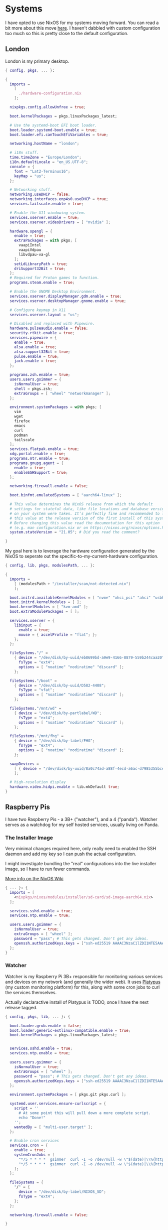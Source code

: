 #+PROPERTY: header-args :mkdirp yes

* Systems

I have opted to use NixOS for my systems moving forward. You can read a bit more
about this move [[https://blog.gabrielsimmer.com/posts/from-guix-to-nixos][here]]. I haven't dabbled with custom configuration too much so
this is pretty close to the default configuration.

** London

   London is my primary desktop.

#+begin_src nix :tangle nix/configuration.nix
{ config, pkgs, ... }:

{
  imports =
    [
      ./hardware-configuration.nix
    ];

  nixpkgs.config.allowUnfree = true;

  boot.kernelPackages = pkgs.linuxPackages_latest;

  # Use the systemd-boot EFI boot loader.
  boot.loader.systemd-boot.enable = true;
  boot.loader.efi.canTouchEfiVariables = true;

  networking.hostName = "london";

  # i18n stuff.
  time.timeZone = "Europe/London";
  i18n.defaultLocale = "en_US.UTF-8";
  console = {
    font = "Lat2-Terminus16";
    keyMap = "us";
  };

  # Networking stuff.
  networking.useDHCP = false;
  networking.interfaces.enp4s0.useDHCP = true;
  services.tailscale.enable = true;

  # Enable the X11 windowing system.
  services.xserver.enable = true;
  services.xserver.videoDrivers = [ "nvidia" ];

  hardware.opengl = {
    enable = true;
    extraPackages = with pkgs; [
      vaapiIntel
      vaapiVdpau
      libvdpau-va-gl
    ];
    setLdLibraryPath = true;
    driSupport32Bit = true;
  };
  # Required for Proton games to function.
  programs.steam.enable = true;

  # Enable the GNOME Desktop Environment.
  services.xserver.displayManager.gdm.enable = true;
  services.xserver.desktopManager.gnome.enable = true;

  # Configure keymap in X11
  services.xserver.layout = "us";

  # Disabled and replaced with Pipewire.
  hardware.pulseaudio.enable = false;
  security.rtkit.enable = true;
  services.pipewire = {
    enable = true;
    alsa.enable = true;
    alsa.support32Bit = true;
    pulse.enable = true;
    jack.enable = true;
  };

  programs.zsh.enable = true;
  users.users.gsimmer = {
    isNormalUser = true;
    shell = pkgs.zsh;
    extraGroups = [ "wheel" "networkmanager" ];
  };

  environment.systemPackages = with pkgs; [
    vim
    wget
    firefox
    emacs
    curl
    podman
    tailscale
  ];
  services.flatpak.enable = true;
  xdg.portal.enable = true;
  programs.mtr.enable = true;
  programs.gnupg.agent = {
    enable = true;
    enableSSHSupport = true;
  };

  networking.firewall.enable = false;

  boot.binfmt.emulatedSystems = [ "aarch64-linux" ];
  
  # This value determines the NixOS release from which the default
  # settings for stateful data, like file locations and database versions
  # on your system were taken. It‘s perfectly fine and recommended to leave
  # this value at the release version of the first install of this system.
  # Before changing this value read the documentation for this option
  # (e.g. man configuration.nix or on https://nixos.org/nixos/options.html).
  system.stateVersion = "21.05"; # Did you read the comment?

}
#+end_src

My goal here is to leverage the hardware configuration generated by
the NixOS to seperate out the specific-to-my-current-hardware configuration.

#+begin_src nix :tangle nix/hardware-configuration.nix
{ config, lib, pkgs, modulesPath, ... }:

{
  imports =
    [ (modulesPath + "/installer/scan/not-detected.nix")
    ];

  boot.initrd.availableKernelModules = [ "nvme" "xhci_pci" "ahci" "usbhid" "usb_storage" "sd_mod" ];
  boot.initrd.kernelModules = [ ];
  boot.kernelModules = [ "kvm-amd" ];
  boot.extraModulePackages = [ ];

  services.xserver = {
    libinput = {
      enable = true;
      mouse = { accelProfile = "flat"; };
    };
  };

  fileSystems."/" =
    { device = "/dev/disk/by-uuid/eb8699bd-a9e9-4166-8879-559b244caa20";
      fsType = "ext4";
      options = [ "noatime" "nodiratime" "discard" ];
    };

  fileSystems."/boot" =
    { device = "/dev/disk/by-uuid/D582-4408";
      fsType = "vfat";
      options = [ "noatime" "nodiratime" "discard" ];
    };

  fileSystems."/mnt/wd" =
    { device = "/dev/disk/by-partlabel/WD";
      fsType = "ext4";
      options = [ "noatime" "nodiratime" "discard" ];
    };

  fileSystems."/mnt/fhg" =
    { device = "/dev/disk/by-label/FHG";
      fsType = "ext4";
      options = [ "noatime" "nodiratime" "discard" ];
    };

  swapDevices =
    [ { device = "/dev/disk/by-uuid/8a0c74ad-a88f-4ecd-a6ac-d7985355bce6"; }
    ];

  # high-resolution display
  hardware.video.hidpi.enable = lib.mkDefault true;
}
#+end_src

** Raspberry Pis

   I have two Raspberry Pis - a 3B+ ("watcher"), and a 4 ("panda"). Watcher
   serves as a watchdog for my self hosted services, usually living on Panda.

*** The Installer Image

    Very minimal changes required here, only really need to enabled the SSH daemon
    and add my key so I can push the actual configuration.

    I might investigate bundling the "real" configurations into the live installer
    image, so I have to run fewer commands.

    [[https://nixos.wiki/wiki/NixOS_on_ARM#Getting_the_installer][More info on the NixOS Wiki]]
   
#+begin_src nix :tangle nix/image-configuration.nix
{ ... }: {
  imports = [
    <nixpkgs/nixos/modules/installer/sd-card/sd-image-aarch64.nix>
  ];

  services.sshd.enable = true;
  services.ntp.enable = true;
  
  users.users.gsimmer = {
    isNormalUser = true;
    extraGroups = [ "wheel" ];
    password = "pass"; # This gets changed. Don't get any ideas.
    openssh.authorizedKeys.keys = ["ssh-ed25519 AAAAC3NzaC1lZDI1NTE5AAAAILIztwQxt+jqroFONSgq+xzPMuE2I5Dq/zWPQ8RcTYJr gabriel@gitgalaxy.com"];
  };
}

#+end_src

*** Watcher

   Watcher is my Raspberry Pi 3B+ responsible for monitoring various
   services and devices on my network (and generally the wider web).
   It uses [[https://github.com/gmemstr/platypus][Platypus]] (my custom monitoring platform) for this, along
   with some cron jobs to curl the services themselves.

   Actually declaractive install of Platypus is TODO, once I have the
   next release tagged.
   
#+begin_src nix :tangle nix/watcher-configuration.nix
{ config, pkgs, lib, ... }: {

  boot.loader.grub.enable = false;
  boot.loader.generic-extlinux-compatible.enable = true;
  boot.kernelPackages = pkgs.linuxPackages_latest;

    
  services.sshd.enable = true;
  services.ntp.enable = true;
  
  users.users.gsimmer = {
    isNormalUser = true;
    extraGroups = [ "wheel" ];
    password = "pass"; # This gets changed. Don't get any ideas.
    openssh.authorizedKeys.keys = ["ssh-ed25519 AAAAC3NzaC1lZDI1NTE5AAAAILIztwQxt+jqroFONSgq+xzPMuE2I5Dq/zWPQ8RcTYJr gabriel@gitgalaxy.com"];
  };
  
  environment.systemPackages = [ pkgs.git pkgs.curl ];

  systemd.user.services.ensure-curlscript = {
    script = ''
      # At some point this will pull down a more complete script.
      echo "Done!"
    '';
    wantedBy = [ "multi-user.target" ];
  };

  # Enable cron services
  services.cron = {
    enable = true;
    systemCronJobs = [
      "*/5 * * * *  gsimmer  curl -I -o /dev/null -w \"$(date)|\\%{http_code}\" https://pw.gmem.ca > /home/gsimmer/pw-status"
      "*/5 * * * *  gsimmer  curl -I -o /dev/null -w \"$(date)|\\%{http_code}\" https://hue.gmem.ca > /home/gsimmer/hue-status"
    ];
  };

  fileSystems = {
    "/" = {
      device = "/dev/disk/by-label/NIXOS_SD";
      fsType = "ext4";
    };
  };

  networking.firewall.enable = false;

}
#+end_src

*** Panda

   Panda is a general-purpose Raspberry Pi 4, responsible for hosting
   some network shares and my password manager (using [[https://github.com/dani-garcia/vaultwarden][Vaultwarden]]).

   Largely TODO, this currently runs Raspbian until I'm happy with my
   testbed.

#+begin_src nix :tangle nix/panda-configuration.nix
{ ... }: {
  imports = [
    <nixpkgs/nixos/modules/installer/sd-card/sd-image-aarch64.nix>
  ];
  # put your own configuration here, for example ssh keys:
  users.extraUsers.root.openssh.authorizedKeys.keys = [
     "ssh-ed25519 AAAAC3NzaC1lZDI1NTE5AAAAILIztwQxt+jqroFONSgq+xzPMuE2I5Dq/zWPQ8RcTYJr gabriel@gitgalaxy.com"
  ];
}
#+end_src

